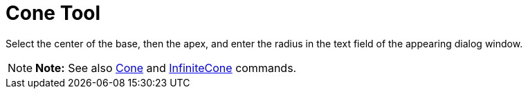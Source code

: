 = Cone Tool

Select the center of the base, then the apex, and enter the radius in the text field of the appearing dialog window.

[NOTE]

====

*Note:* See also xref:/commands/Cone_Command.adoc[Cone] and xref:/commands/InfiniteCone_Command.adoc[InfiniteCone]
commands.

====
